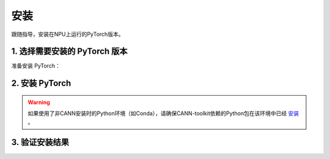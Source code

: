 安装
===========================

跟随指导，安装在NPU上运行的PyTorch版本。


1. 选择需要安装的 PyTorch 版本
------------------------------
准备安装 PyTorch：

.. raw:: html

    <script type="text/javascript" src="../../_static/pytorch_actions.js"></script>
    <div id="div-installation" style="">
        <div class="row">
            <div class="row-element-1" id="col-headings">
                <div class="headings-element">PyTorch版本</div>
                <div class="headings-element">PyTorch-NPU版本</div>
                <div class="headings-element">CANN-toolkit版本</div>
                <div class="headings-element">CPU架构</div>
                <div class="headings-element">安装方式</div>
            </div>
            <div class="row-element-2" id="col-values">
                <div class="row" id="row-pytorch">
                    <div class="mobile-headings">PyTorch版本</div>
                    <div class="values-element block-3 install-pytorch selected" id="pytorch-2.2.0">2.2.0</div>
                    <div class="values-element block-3 install-pytorch" id="pytorch-2.1.0">2.1.0</div>
                </div>
                <div class="row" id="row-pytorch_npu">
                    <div class="mobile-headings">PyTorch-NPU版本</div>
                    <div class="values-element block-1 install-pytorch_npu selected" id="pytorch_npu-version">null</div>
                </div>
                <div class="row" id="row-cann">
                    <div class="mobile-headings">CANN-toolkit版本</div>
                    <div class="values-element block-1 install-cann selected" id="cann-version">null</div>
                </div>
                <div class="row" id="row-arch">
                    <div class="mobile-headings">CPU架构</div>
                    <div class="values-element block-2 install-arch" id="arch-x86_64">x86-64</div>
                    <div class="values-element block-2 install-arch selected" id="arch-aarch64">aarch64</div>
                </div>
                 <div class="row" id="row-install_type">
                    <div class="mobile-headings">安装方式</div>
                    <div class="values-element block-3 install-type selected" id="install_type-docker">Docker</div>
                    <div class="values-element block-3 install-type" id="install_type-pip">pip</div>
                    <div class="values-element block-3 install-type" id="install_type-source">源码构建</div>
                </div>
            </div>
        </div>
    </div>


2. 安装 PyTorch
----------------

.. warning:: 

    如果使用了非CANN安装时的Python环境（如Conda），请确保CANN-toolkit依赖的Python包在该环境中已经 `安装 <../ascend/quick_install.html>`_ 。
.. raw:: html

    <section id="install-pytorch-docker-section">
        <div class="admonition note">
                <p class="admonition-title">备注</p>
                <p>请确保已经<a class="reference internal" href="../ascend/quick_install.html"><span class="doc">安装</span></a>了与上述CANN-toolkit版本匹配的驱动和固件。</p>
        </div>
        <div class="highlight">
            <pre></pre>
        </div>
    </section>
    <section id="install-pytorch-pip-section">
        <div class="admonition note">
                <p class="admonition-title">备注</p>
                <p>请确保已经根据上述表格建议<a class="reference internal" href="../ascend/quick_install.html"><span class="doc">安装</span></a>了对应的CANN-toolkit版本以及相应的固件和驱动，并应用了CANN-toolkit环境变量。</p>
        </div>
        <div class="highlight">
            <pre></pre>
        </div>
    </section>
    <div id="install-pytorch-source-section">
        <section>
            <div class="admonition note">
                <p class="admonition-title">备注</p>
                <p>请确保已经根据上述表格建议<a class="reference internal" href="../ascend/quick_install.html"><span class="doc">安装</span></a>了对应的CANN-toolkit版本以及相应的固件和驱动，并应用了CANN-toolkit环境变量。</p>
            </div>
            <h3>2.1 环境依赖</h3>
            <ul>
                <li>Python 3.8 ~ 3.10</li>
                <li>支持C++17的编译器，例如clang 或者 gcc (9.4.0及以上)</li>
                <li><a class="reference internal" href="https://docs.anaconda.com/free/miniconda/#quick-command-line-install"><span class="doc">Conda</span></a></li>
            </ul>
        </section>
        <section>
            <div class="admonition note">
                <p class="admonition-title">备注</p>
                <p>请确认CXX11_ABI是关闭的，如果无法确定，建议显式关闭：</p>
            </div>
            <div class="highlight"><pre>export _GLIBCXX_USE_CXX11_ABI=0</pre></div>
            <h3>2.2 构建</h3>
                <div class="highlight">
                    <pre></pre>
                </div>
        </section>
    </div>


3. 验证安装结果
------------------

.. code-block:: python
    :linenos:

    import torch
    import torch_npu

    x = torch.randn(2, 2).npu()
    y = torch.randn(2, 2).npu()
    z = x.mm(y)

    print(z)
